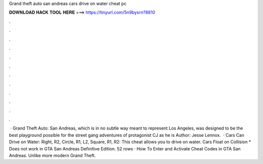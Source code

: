 Grand theft auto san andreas cars drive on water cheat pc

𝐃𝐎𝐖𝐍𝐋𝐎𝐀𝐃 𝐇𝐀𝐂𝐊 𝐓𝐎𝐎𝐋 𝐇𝐄𝐑𝐄 ===> https://tinyurl.com/5n9bysrn?8810

.

.

.

.

.

.

.

.

.

.

.

.

 · Grand Theft Auto: San Andreas, which is in no subtle way meant to represent Los Angeles, was designed to be the best playground possible for the street gang adventures of protagonist CJ as he is Author: Jesse Lennox.  · Cars Can Drive on Water: Right, R2, Circle, R1, L2, Square, R1, R2: This cheat allows you to drive on water. Cars Float on Collision * Does not work in GTA San Andreas Definitive Edition. 52 rows · How To Enter and Activate Cheat Codes in GTA San Andreas. Unlike more modern Grand Theft.